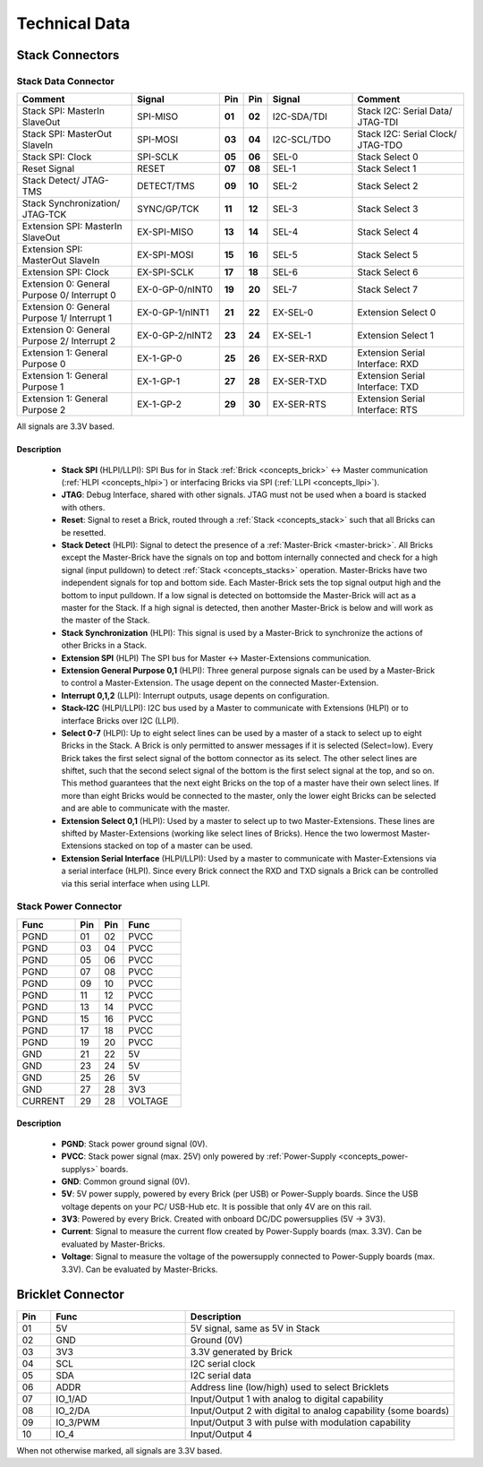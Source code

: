 Technical Data
==============


Stack Connectors
----------------

.. _connector_stack_data:

Stack Data Connector
^^^^^^^^^^^^^^^^^^^^

.. csv-table:: 
   :header: "Comment", "Signal", "Pin", "Pin", "Signal", "Comment"
   :widths: 200, 150, 25, 25, 150, 200

   "Stack SPI: MasterIn SlaveOut", 			"SPI-MISO",		"**01**", 	"**02**", "I2C-SDA/TDI",	"Stack I2C: Serial Data/ JTAG-TDI"
   "Stack SPI: MasterOut SlaveIn", 			"SPI-MOSI",		"**03**",	"**04**", "I2C-SCL/TDO", 	"Stack I2C: Serial Clock/ JTAG-TDO"
   "Stack SPI: Clock", 					"SPI-SCLK",		"**05**",	"**06**", "SEL-0",		"Stack Select 0"
   "Reset Signal", 					"RESET",		"**07**",	"**08**", "SEL-1",		"Stack Select 1"
   "Stack Detect/ JTAG-TMS", 				"DETECT/TMS",		"**09**",	"**10**", "SEL-2",		"Stack Select 2"
   "Stack Synchronization/ JTAG-TCK", 			"SYNC/GP/TCK",		"**11**",	"**12**", "SEL-3", 		"Stack Select 3"
   "Extension SPI: MasterIn SlaveOut", 			"EX-SPI-MISO",		"**13**",	"**14**", "SEL-4",		"Stack Select 4"
   "Extension SPI: MasterOut SlaveIn", 			"EX-SPI-MOSI",		"**15**",	"**16**", "SEL-5",		"Stack Select 5"
   "Extension SPI: Clock", 				"EX-SPI-SCLK",		"**17**",	"**18**", "SEL-6",		"Stack Select 6"
   "Extension 0: General Purpose 0/ Interrupt 0", 	"EX-0-GP-0/nINT0",	"**19**",	"**20**", "SEL-7",		"Stack Select 7"
   "Extension 0: General Purpose 1/ Interrupt 1", 	"EX-0-GP-1/nINT1",	"**21**",	"**22**", "EX-SEL-0",		"Extension Select 0"
   "Extension 0: General Purpose 2/ Interrupt 2", 	"EX-0-GP-2/nINT2",	"**23**",	"**24**", "EX-SEL-1",		"Extension Select 1"
   "Extension 1: General Purpose 0", 			"EX-1-GP-0",		"**25**",	"**26**", "EX-SER-RXD",	"Extension Serial Interface: RXD"
   "Extension 1: General Purpose 1", 			"EX-1-GP-1",		"**27**",	"**28**", "EX-SER-TXD",	"Extension Serial Interface: TXD"
   "Extension 1: General Purpose 2", 			"EX-1-GP-2",		"**29**",	"**30**", "EX-SER-RTS", 	"Extension Serial Interface: RTS"

All signals are 3.3V based.

Description
"""""""""""

 * **Stack SPI** (HLPI/LLPI): SPI Bus for in Stack 
   :ref:`Brick <concepts_brick>` <-> 
   Master communication (:ref:`HLPI <concepts_hlpi>`) 
   or interfacing Bricks via SPI (:ref:`LLPI <concepts_llpi>`).
 * **JTAG**: Debug Interface, shared with other signals. JTAG must
   not be used when a board is stacked with others.
 * **Reset**: Signal to reset a Brick, routed through a
   :ref:`Stack <concepts_stack>` such that all Bricks can be resetted.
 * **Stack Detect** (HLPI): Signal to detect the presence of a 
   :ref:`Master-Brick <master-brick>`.
   All Bricks except the Master-Brick have the signals on top and bottom 
   internally connected and check for a high signal (input pulldown) to detect
   :ref:`Stack <concepts_stacks>` operation. Master-Bricks have two independent
   signals for top and bottom side. Each Master-Brick sets the top signal 
   output high and the bottom to input pulldown. If a low signal is detected on
   bottomside the Master-Brick will act as a master for the Stack. If a high
   signal is detected, then another Master-Brick is below and will work as the
   master of the Stack. 
 * **Stack Synchronization** (HLPI): This signal is used by a Master-Brick to
   synchronize the actions of other Bricks in a Stack.
 * **Extension SPI** (HLPI) The SPI bus for Master <-> Master-Extensions 
   communication.
 * **Extension General Purpose 0,1** (HLPI): Three general purpose signals can
   be used by a Master-Brick to control a Master-Extension. The usage depent on 
   the connected Master-Extension.
 * **Interrupt 0,1,2** (LLPI): Interrupt outputs, usage depents on 
   configuration.
 * **Stack-I2C** (HLPI/LLPI): I2C bus used by a Master to communicate with 
   Extensions (HLPI) or to interface Bricks over I2C (LLPI).
 * **Select 0-7** (HLPI): Up to eight select lines can be used by a master of a
   stack to select up to eight Bricks in the Stack. A Brick is only permitted 
   to answer messages if it is selected (Select=low). Every Brick takes the 
   first select signal of the bottom connector as its select. The other select 
   lines are shiftet, such that the second select signal of the bottom is the 
   first select signal at the top, and so on. This method guarantees that the 
   next eight Bricks on the top of a master have their own select lines. If 
   more than eight Bricks would be connected to the master, only the lower 
   eight Bricks can be selected and are able to communicate with the master.
 * **Extension Select 0,1** (HLPI): Used by a master to select up to two
   Master-Extensions. These lines are shifted by Master-Extensions
   (working like select lines of Bricks). Hence the two lowermost
   Master-Extensions stacked on top of a master can be used.
 * **Extension Serial Interface** (HLPI/LLPI): Used by a master to communicate
   with Master-Extensions via a serial interface (HLPI). Since every Brick
   connect the RXD and TXD signals a Brick can be controlled via this serial
   interface when using LLPI.


.. _connector_stack_power:

Stack Power Connector
^^^^^^^^^^^^^^^^^^^^^

.. tabularcolumns: |C|C|C|C|

.. csv-table:: 
   :header: "Func", "Pin", "Pin", "Func"
   :widths: 60, 25, 25, 60

   "PGND",		"01",		"02", "PVCC"
   "PGND",		"03",		"04", "PVCC"
   "PGND",		"05",		"06", "PVCC"
   "PGND",		"07",		"08", "PVCC"
   "PGND",		"09",		"10", "PVCC"
   "PGND",		"11",		"12", "PVCC"
   "PGND",		"13",		"14", "PVCC"
   "PGND",		"15",		"16", "PVCC"
   "PGND",		"17",		"18", "PVCC"
   "PGND",		"19",		"20", "PVCC"
   "GND",		"21",		"22", "5V"
   "GND",		"23",		"24", "5V"
   "GND",		"25",		"26", "5V"
   "GND",		"27",		"28", "3V3"
   "CURRENT",	"29",		"28", "VOLTAGE"


Description
"""""""""""

 * **PGND**: Stack power ground signal (0V).
 * **PVCC**: Stack power signal (max. 25V) only powered by 
   :ref:`Power-Supply <concepts_power-supplys>` boards.
 * **GND**: Common ground signal (0V).
 * **5V**: 5V power supply, powered by every Brick (per USB) or Power-Supply 
   boards. Since the USB voltage depents on your PC/ USB-Hub etc. It is possible
   that only 4V are on this rail.
 * **3V3**: Powered by every Brick. Created with onboard DC/DC powersupplies 
   (5V -> 3V3).
 * **Current**: Signal to measure the current flow created by Power-Supply
   boards (max. 3.3V). Can be evaluated by Master-Bricks.
 * **Voltage**: Signal to measure the voltage of the powersupply connected to
   Power-Supply boards (max. 3.3V). Can be evaluated by Master-Bricks.


.. _connector_bricklet:

Bricklet Connector
------------------

.. csv-table:: 
   :header: "Pin", "Func", "Description"
   :widths: 25, 100, 200

   "01", "5V",			"5V signal, same as 5V in Stack"
   "02", "GND",			"Ground (0V)"
   "03", "3V3",			"3.3V generated by Brick"
   "04", "SCL",			"I2C serial clock"
   "05", "SDA",			"I2C serial data"
   "06", "ADDR",		"Address line (low/high) used to select Bricklets"
   "07", "IO_1/AD",		"Input/Output 1 with analog to digital capability"
   "08", "IO_2/DA",		"Input/Output 2 with digital to analog capability (some
   boards)"
   "09", "IO_3/PWM",	"Input/Output 3 with pulse with modulation capability"
   "10", "IO_4",		"Input/Output 4"

When not otherwise marked, all signals are 3.3V based.
